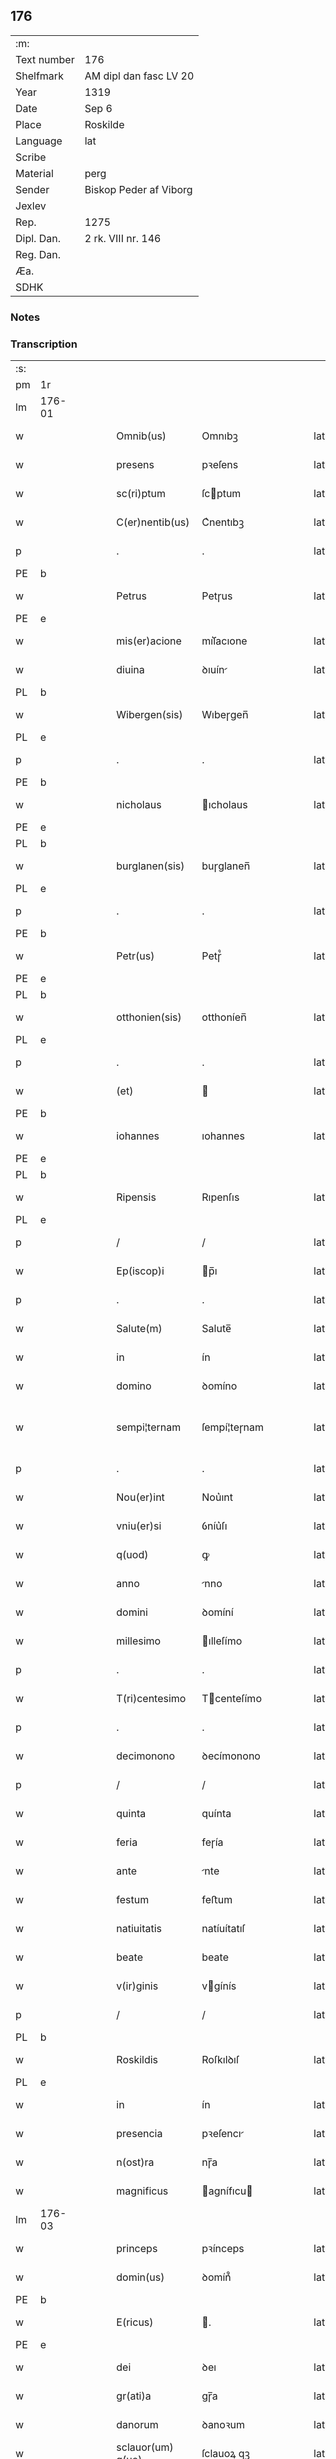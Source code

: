 ** 176
| :m:         |                        |
| Text number | 176                    |
| Shelfmark   | AM dipl dan fasc LV 20 |
| Year        | 1319                   |
| Date        | Sep 6                  |
| Place       | Roskilde               |
| Language    | lat                    |
| Scribe      |                        |
| Material    | perg                   |
| Sender      | Biskop Peder af Viborg |
| Jexlev      |                        |
| Rep.        | 1275                   |
| Dipl. Dan.  | 2 rk. VIII nr. 146     |
| Reg. Dan.   |                        |
| Æa.         |                        |
| SDHK        |                        |

*** Notes


*** Transcription
| :s: |        |   |   |   |   |                    |               |   |   |   |   |     |   |   |   |               |
| pm  | 1r     |   |   |   |   |                    |               |   |   |   |   |     |   |   |   |               |
| lm  | 176-01 |   |   |   |   |                    |               |   |   |   |   |     |   |   |   |               |
| w   |        |   |   |   |   | Omnib(us)          | Omnıbꝫ        |   |   |   |   | lat |   |   |   |        176-01 |
| w   |        |   |   |   |   | presens            | pꝛeſens       |   |   |   |   | lat |   |   |   |        176-01 |
| w   |        |   |   |   |   | sc(ri)ptum         | ſcptum       |   |   |   |   | lat |   |   |   |        176-01 |
| w   |        |   |   |   |   | C(er)nentib(us)    | C͛nentıbꝫ      |   |   |   |   | lat |   |   |   |        176-01 |
| p   |        |   |   |   |   | .                  | .             |   |   |   |   | lat |   |   |   |        176-01 |
| PE  | b      |   |   |   |   |                    |               |   |   |   |   |     |   |   |   |               |
| w   |        |   |   |   |   | Petrus             | Petɼus        |   |   |   |   | lat |   |   |   |        176-01 |
| PE  | e      |   |   |   |   |                    |               |   |   |   |   |     |   |   |   |               |
| w   |        |   |   |   |   | mis(er)acione      | mıſ͛acıone     |   |   |   |   | lat |   |   |   |        176-01 |
| w   |        |   |   |   |   | diuina             | ꝺıuín        |   |   |   |   | lat |   |   |   |        176-01 |
| PL  | b      |   |   |   |   |                    |               |   |   |   |   |     |   |   |   |               |
| w   |        |   |   |   |   | Wibergen(sis)      | Wıbeɼgen̅      |   |   |   |   | lat |   |   |   |        176-01 |
| PL  | e      |   |   |   |   |                    |               |   |   |   |   |     |   |   |   |               |
| p   |        |   |   |   |   | .                  | .             |   |   |   |   | lat |   |   |   |        176-01 |
| PE  | b      |   |   |   |   |                    |               |   |   |   |   |     |   |   |   |               |
| w   |        |   |   |   |   | nicholaus          | ıcholaus     |   |   |   |   | lat |   |   |   |        176-01 |
| PE  | e      |   |   |   |   |                    |               |   |   |   |   |     |   |   |   |               |
| PL  | b      |   |   |   |   |                    |               |   |   |   |   |     |   |   |   |               |
| w   |        |   |   |   |   | burglanen(sis)     | buɼglanen̅     |   |   |   |   | lat |   |   |   |        176-01 |
| PL  | e      |   |   |   |   |                    |               |   |   |   |   |     |   |   |   |               |
| p   |        |   |   |   |   | .                  | .             |   |   |   |   | lat |   |   |   |        176-01 |
| PE  | b      |   |   |   |   |                    |               |   |   |   |   |     |   |   |   |               |
| w   |        |   |   |   |   | Petr(us)           | Petɼ᷒          |   |   |   |   | lat |   |   |   |        176-01 |
| PE  | e      |   |   |   |   |                    |               |   |   |   |   |     |   |   |   |               |
| PL  | b      |   |   |   |   |                    |               |   |   |   |   |     |   |   |   |               |
| w   |        |   |   |   |   | otthonien(sis)     | otthoníen̅     |   |   |   |   | lat |   |   |   |        176-01 |
| PL  | e      |   |   |   |   |                    |               |   |   |   |   |     |   |   |   |               |
| p   |        |   |   |   |   | .                  | .             |   |   |   |   | lat |   |   |   |        176-01 |
| w   |        |   |   |   |   | (et)               |              |   |   |   |   | lat |   |   |   |        176-01 |
| PE  | b      |   |   |   |   |                    |               |   |   |   |   |     |   |   |   |               |
| w   |        |   |   |   |   | iohannes           | ıohannes      |   |   |   |   | lat |   |   |   |        176-01 |
| PE  | e      |   |   |   |   |                    |               |   |   |   |   |     |   |   |   |               |
| PL  | b      |   |   |   |   |                    |               |   |   |   |   |     |   |   |   |               |
| w   |        |   |   |   |   | Ripensis           | Rıpenſıs      |   |   |   |   | lat |   |   |   |        176-01 |
| PL  | e      |   |   |   |   |                    |               |   |   |   |   |     |   |   |   |               |
| p   |        |   |   |   |   | /                  | /             |   |   |   |   | lat |   |   |   |        176-01 |
| w   |        |   |   |   |   | Ep(iscop)i         | p̅ı           |   |   |   |   | lat |   |   |   |        176-01 |
| p   |        |   |   |   |   | .                  | .             |   |   |   |   | lat |   |   |   |        176-01 |
| w   |        |   |   |   |   | Salute(m)          | Salute̅        |   |   |   |   | lat |   |   |   |        176-01 |
| w   |        |   |   |   |   | in                 | ín            |   |   |   |   | lat |   |   |   |        176-01 |
| w   |        |   |   |   |   | domino             | ꝺomíno        |   |   |   |   | lat |   |   |   |        176-01 |
| w   |        |   |   |   |   | sempi¦ternam       | ſempí¦teɼnam  |   |   |   |   | lat |   |   |   | 176-01—176-02 |
| p   |        |   |   |   |   | .                  | .             |   |   |   |   | lat |   |   |   |        176-02 |
| w   |        |   |   |   |   | Nou(er)int         | Nou͛ınt        |   |   |   |   | lat |   |   |   |        176-02 |
| w   |        |   |   |   |   | vniu(er)si         | ỽníu͛ſı        |   |   |   |   | lat |   |   |   |        176-02 |
| w   |        |   |   |   |   | q(uod)             | ꝙ             |   |   |   |   | lat |   |   |   |        176-02 |
| w   |        |   |   |   |   | anno               | nno          |   |   |   |   | lat |   |   |   |        176-02 |
| w   |        |   |   |   |   | domini             | ꝺomíní        |   |   |   |   | lat |   |   |   |        176-02 |
| w   |        |   |   |   |   | millesimo          | ılleſímo     |   |   |   |   | lat |   |   |   |        176-02 |
| p   |        |   |   |   |   | .                  | .             |   |   |   |   | lat |   |   |   |        176-02 |
| w   |        |   |   |   |   | T(ri)centesimo     | Tcenteſímo   |   |   |   |   | lat |   |   |   |        176-02 |
| p   |        |   |   |   |   | .                  | .             |   |   |   |   | lat |   |   |   |        176-02 |
| w   |        |   |   |   |   | decimonono         | ꝺecímonono    |   |   |   |   | lat |   |   |   |        176-02 |
| p   |        |   |   |   |   | /                  | /             |   |   |   |   | lat |   |   |   |        176-02 |
| w   |        |   |   |   |   | quinta             | quínta        |   |   |   |   | lat |   |   |   |        176-02 |
| w   |        |   |   |   |   | feria              | feɼía         |   |   |   |   | lat |   |   |   |        176-02 |
| w   |        |   |   |   |   | ante               | nte          |   |   |   |   | lat |   |   |   |        176-02 |
| w   |        |   |   |   |   | festum             | feﬅum         |   |   |   |   | lat |   |   |   |        176-02 |
| w   |        |   |   |   |   | natiuitatis        | natíuítatıſ   |   |   |   |   | lat |   |   |   |        176-02 |
| w   |        |   |   |   |   | beate              | beate         |   |   |   |   | lat |   |   |   |        176-02 |
| w   |        |   |   |   |   | v(ir)ginis         | vgínís       |   |   |   |   | lat |   |   |   |        176-02 |
| p   |        |   |   |   |   | /                  | /             |   |   |   |   | lat |   |   |   |        176-02 |
| PL  | b      |   |   |   |   |                    |               |   |   |   |   |     |   |   |   |               |
| w   |        |   |   |   |   | Roskildis          | Roſkılꝺıſ     |   |   |   |   | lat |   |   |   |        176-02 |
| PL  | e      |   |   |   |   |                    |               |   |   |   |   |     |   |   |   |               |
| w   |        |   |   |   |   | in                 | ín            |   |   |   |   | lat |   |   |   |        176-02 |
| w   |        |   |   |   |   | presencia          | pꝛeſencı     |   |   |   |   | lat |   |   |   |        176-02 |
| w   |        |   |   |   |   | n(ost)ra           | nɼ̅a           |   |   |   |   | lat |   |   |   |        176-02 |
| w   |        |   |   |   |   | magnificus         | agnífıcu    |   |   |   |   | lat |   |   |   |        176-02 |
| lm  | 176-03 |   |   |   |   |                    |               |   |   |   |   |     |   |   |   |               |
| w   |        |   |   |   |   | princeps           | pꝛínceps      |   |   |   |   | lat |   |   |   |        176-03 |
| w   |        |   |   |   |   | domin(us)          | ꝺomín᷒         |   |   |   |   | lat |   |   |   |        176-03 |
| PE  | b      |   |   |   |   |                    |               |   |   |   |   |     |   |   |   |               |
| w   |        |   |   |   |   | E(ricus)           | .            |   |   |   |   | lat |   |   |   |        176-03 |
| PE  | e      |   |   |   |   |                    |               |   |   |   |   |     |   |   |   |               |
| w   |        |   |   |   |   | dei                | ꝺeı           |   |   |   |   | lat |   |   |   |        176-03 |
| w   |        |   |   |   |   | gr(ati)a           | gɼ̅a           |   |   |   |   | lat |   |   |   |        176-03 |
| w   |        |   |   |   |   | danorum            | ꝺanoꝛum       |   |   |   |   | lat |   |   |   |        176-03 |
| w   |        |   |   |   |   | sclauor(um) q(ue)  | ſclauoꝝ qꝫ    |   |   |   |   | lat |   |   |   |        176-03 |
| w   |        |   |   |   |   | Rex                | Rex           |   |   |   |   | lat |   |   |   |        176-03 |
| w   |        |   |   |   |   | venerabili         | ỽeneɼabılí    |   |   |   |   | lat |   |   |   |        176-03 |
| w   |        |   |   |   |   | in                 | ín            |   |   |   |   | lat |   |   |   |        176-03 |
| w   |        |   |   |   |   | (Christ)o          | xp̅o           |   |   |   |   | lat |   |   |   |        176-03 |
| w   |        |   |   |   |   | fr(atr)i           | fɼ̅ı           |   |   |   |   | lat |   |   |   |        176-03 |
| w   |        |   |   |   |   | n(ost)ro           | nɼ̅o           |   |   |   |   | lat |   |   |   |        176-03 |
| w   |        |   |   |   |   | domino             | ꝺomíno        |   |   |   |   | lat |   |   |   |        176-03 |
| PE  | b      |   |   |   |   |                    |               |   |   |   |   |     |   |   |   |               |
| w   |        |   |   |   |   | Olauo              | Olauo         |   |   |   |   | lat |   |   |   |        176-03 |
| PE  | e      |   |   |   |   |                    |               |   |   |   |   |     |   |   |   |               |
| w   |        |   |   |   |   | eadem              | eaꝺem         |   |   |   |   | lat |   |   |   |        176-03 |
| w   |        |   |   |   |   | gr(ati)a           | gɼ̅a           |   |   |   |   | lat |   |   |   |        176-03 |
| w   |        |   |   |   |   | ep(iscop)o         | ep̅o           |   |   |   |   | lat |   |   |   |        176-03 |
| PL  | b      |   |   |   |   |                    |               |   |   |   |   |     |   |   |   |               |
| w   |        |   |   |   |   | Roskilden(sis)     | Roſkılꝺen̅     |   |   |   |   | lat |   |   |   |        176-03 |
| PL  | e      |   |   |   |   |                    |               |   |   |   |   |     |   |   |   |               |
| p   |        |   |   |   |   | /                  | /             |   |   |   |   | lat |   |   |   |        176-03 |
| w   |        |   |   |   |   | p(ro)              | ꝓ             |   |   |   |   | lat |   |   |   |        176-03 |
| w   |        |   |   |   |   | p(er)sona          | p̲ſon         |   |   |   |   | lat |   |   |   |        176-03 |
| w   |        |   |   |   |   | sua                | ſu           |   |   |   |   | lat |   |   |   |        176-03 |
| p   |        |   |   |   |   | /                  | /             |   |   |   |   | lat |   |   |   |        176-03 |
| w   |        |   |   |   |   | (et)               |              |   |   |   |   | lat |   |   |   |        176-03 |
| w   |        |   |   |   |   | no(n)              | no̅            |   |   |   |   | lat |   |   |   |        176-03 |
| w   |        |   |   |   |   | p(ro)              | ꝓ             |   |   |   |   | lat |   |   |   |        176-03 |
| w   |        |   |   |   |   | eccl(es)ia         | eccl̅ıa        |   |   |   |   | lat |   |   |   |        176-03 |
| p   |        |   |   |   |   | /                  | /             |   |   |   |   | lat |   |   |   |        176-03 |
| w   |        |   |   |   |   | om(n)ia            | om̅ıa          |   |   |   |   | lat |   |   |   |        176-03 |
| w   |        |   |   |   |   | bona               | bon          |   |   |   |   | lat |   |   |   |        176-03 |
| w   |        |   |   |   |   | infrasc(i)p-¦ta    | ınfɼaſcp-¦t |   |   |   |   | lat |   |   |   | 176-03—176-04 |
| p   |        |   |   |   |   | .                  | .             |   |   |   |   | lat |   |   |   |        176-04 |
| w   |        |   |   |   |   | videl(icet)        | ỽıꝺelꝫ        |   |   |   |   | lat |   |   |   |        176-04 |
| w   |        |   |   |   |   | in                 | ín            |   |   |   |   | lat |   |   |   |        176-04 |
| PL  | b      |   |   |   |   |                    |               |   |   |   |   |     |   |   |   |               |
| w   |        |   |   |   |   | ølsii              | ølſíí         |   |   |   |   | lat |   |   |   |        176-04 |
| w   |        |   |   |   |   | litlæ              | lıtlæ         |   |   |   |   | lat |   |   |   |        176-04 |
| PL  | e      |   |   |   |   |                    |               |   |   |   |   |     |   |   |   |               |
| p   |        |   |   |   |   | .                  | .             |   |   |   |   | lat |   |   |   |        176-04 |
| n   |        |   |   |   |   | xiii               | xííí          |   |   |   |   | lat |   |   |   |        176-04 |
| p   |        |   |   |   |   | .                  | .             |   |   |   |   | lat |   |   |   |        176-04 |
| w   |        |   |   |   |   | or(as)             | oꝝ͛            |   |   |   |   | lat |   |   |   |        176-04 |
| w   |        |   |   |   |   | t(er)rarum         | t͛ɼaɼum        |   |   |   |   | lat |   |   |   |        176-04 |
| w   |        |   |   |   |   | in                 | ín            |   |   |   |   | lat |   |   |   |        176-04 |
| w   |        |   |   |   |   | censu              | cenſu         |   |   |   |   | lat |   |   |   |        176-04 |
| p   |        |   |   |   |   | .                  | .             |   |   |   |   | lat |   |   |   |        176-04 |
| w   |        |   |   |   |   | Jn                 | Jn            |   |   |   |   | lat |   |   |   |        176-04 |
| PL  | b      |   |   |   |   |                    |               |   |   |   |   |     |   |   |   |               |
| w   |        |   |   |   |   | skiændzwith        | ſkıænꝺzwíth   |   |   |   |   | lat |   |   |   |        176-04 |
| PL  | e      |   |   |   |   |                    |               |   |   |   |   |     |   |   |   |               |
| p   |        |   |   |   |   | .                  | .             |   |   |   |   | lat |   |   |   |        176-04 |
| n   |        |   |   |   |   | xvi                | xỽí           |   |   |   |   | lat |   |   |   |        176-04 |
| p   |        |   |   |   |   | .                  | .             |   |   |   |   | lat |   |   |   |        176-04 |
| w   |        |   |   |   |   | sol(idos)          | ſol̅           |   |   |   |   | lat |   |   |   |        176-04 |
| w   |        |   |   |   |   | cu(m)              | cu̅            |   |   |   |   | lat |   |   |   |        176-04 |
| n   |        |   |   |   |   | vi                 | ỽí            |   |   |   |   | lat |   |   |   |        176-04 |
| w   |        |   |   |   |   | den(ariis)         | ꝺen̅           |   |   |   |   | lat |   |   |   |        176-04 |
| w   |        |   |   |   |   | t(er)rar(um)       | t͛ɼaꝝ          |   |   |   |   | lat |   |   |   |        176-04 |
| w   |        |   |   |   |   | in                 | ín            |   |   |   |   | lat |   |   |   |        176-04 |
| w   |        |   |   |   |   | censu              | cenſu         |   |   |   |   | lat |   |   |   |        176-04 |
| p   |        |   |   |   |   | .                  | .             |   |   |   |   | lat |   |   |   |        176-04 |
| w   |        |   |   |   |   | Jn                 | Jn            |   |   |   |   | lat |   |   |   |        176-04 |
| PL  | b      |   |   |   |   |                    |               |   |   |   |   |     |   |   |   |               |
| w   |        |   |   |   |   | gøtæthorp          | gøtæthoꝛp     |   |   |   |   | lat |   |   |   |        176-04 |
| PL  | e      |   |   |   |   |                    |               |   |   |   |   |     |   |   |   |               |
| w   |        |   |   |   |   | dimidia(m)         | ꝺímíꝺıa̅       |   |   |   |   | lat |   |   |   |        176-04 |
| w   |        |   |   |   |   | marcha(m)          | mɼcha̅        |   |   |   |   | lat |   |   |   |        176-04 |
| w   |        |   |   |   |   | t(er)rar(um)       | t͛ɼaꝝ          |   |   |   |   | lat |   |   |   |        176-04 |
| w   |        |   |   |   |   | in                 | ín            |   |   |   |   | lat |   |   |   |        176-04 |
| w   |        |   |   |   |   | censu              | cenſu         |   |   |   |   | lat |   |   |   |        176-04 |
| p   |        |   |   |   |   | .                  | .             |   |   |   |   | lat |   |   |   |        176-04 |
| w   |        |   |   |   |   | Jn                 | Jn            |   |   |   |   | lat |   |   |   |        176-04 |
| PL  | b      |   |   |   |   |                    |               |   |   |   |   |     |   |   |   |               |
| w   |        |   |   |   |   | gøtærsleef         | gøtæɼſleef    |   |   |   |   | lat |   |   |   |        176-04 |
| PL  | e      |   |   |   |   |                    |               |   |   |   |   |     |   |   |   |               |
| w   |        |   |   |   |   | vnam               | ỽnam          |   |   |   |   | lat |   |   |   |        176-04 |
| lm  | 176-05 |   |   |   |   |                    |               |   |   |   |   |     |   |   |   |               |
| w   |        |   |   |   |   | march(am)          | mɼch̅         |   |   |   |   | lat |   |   |   |        176-05 |
| w   |        |   |   |   |   | cu(m)              | cu̅            |   |   |   |   | lat |   |   |   |        176-05 |
| w   |        |   |   |   |   | dimidia            | ꝺımıꝺı       |   |   |   |   | lat |   |   |   |        176-05 |
| w   |        |   |   |   |   | ora                | oɼa           |   |   |   |   | lat |   |   |   |        176-05 |
| w   |        |   |   |   |   | t(er)rar(um)       | t͛ɼaꝝ          |   |   |   |   | lat |   |   |   |        176-05 |
| p   |        |   |   |   |   | .                  | .             |   |   |   |   | lat |   |   |   |        176-05 |
| w   |        |   |   |   |   | jn                 | ȷn            |   |   |   |   | lat |   |   |   |        176-05 |
| PL  | b      |   |   |   |   |                    |               |   |   |   |   |     |   |   |   |               |
| w   |        |   |   |   |   | gu(m)mæsmark       | gu̅mæſmaɼk     |   |   |   |   | lat |   |   |   |        176-05 |
| PL  | e      |   |   |   |   |                    |               |   |   |   |   |     |   |   |   |               |
| p   |        |   |   |   |   | .                  | .             |   |   |   |   | lat |   |   |   |        176-05 |
| n   |        |   |   |   |   | vij                | ỽí           |   |   |   |   | lat |   |   |   |        176-05 |
| p   |        |   |   |   |   | .                  | .             |   |   |   |   | lat |   |   |   |        176-05 |
| w   |        |   |   |   |   | or(as)             | oꝝ͛            |   |   |   |   | lat |   |   |   |        176-05 |
| w   |        |   |   |   |   | t(er)r(arum)       | t͛ɼ͛            |   |   |   |   | lat |   |   |   |        176-05 |
| p   |        |   |   |   |   | .                  | .             |   |   |   |   | lat |   |   |   |        176-05 |
| w   |        |   |   |   |   | Jn                 | Jn            |   |   |   |   | lat |   |   |   |        176-05 |
| PL  | b      |   |   |   |   |                    |               |   |   |   |   |     |   |   |   |               |
| w   |        |   |   |   |   | sliminge           | ſlímínge      |   |   |   |   | lat |   |   |   |        176-05 |
| PL  | e      |   |   |   |   |                    |               |   |   |   |   |     |   |   |   |               |
| n   |        |   |   |   |   | x                  | x             |   |   |   |   | lat |   |   |   |        176-05 |
| p   |        |   |   |   |   | .                  | .             |   |   |   |   | lat |   |   |   |        176-05 |
| w   |        |   |   |   |   | sol(idos)          | ſol̅           |   |   |   |   | lat |   |   |   |        176-05 |
| w   |        |   |   |   |   | cum                | cum           |   |   |   |   | lat |   |   |   |        176-05 |
| w   |        |   |   |   |   | dimidio            | ꝺímíꝺío       |   |   |   |   | lat |   |   |   |        176-05 |
| w   |        |   |   |   |   | t(er)r(arum)       | t͛ɼ͛            |   |   |   |   | lat |   |   |   |        176-05 |
| p   |        |   |   |   |   | .                  | .             |   |   |   |   | lat |   |   |   |        176-05 |
| w   |        |   |   |   |   | Jn                 | Jn            |   |   |   |   | lat |   |   |   |        176-05 |
| PL  | b      |   |   |   |   |                    |               |   |   |   |   |     |   |   |   |               |
| w   |        |   |   |   |   | grimmæløf          | gɼímmæløf     |   |   |   |   | lat |   |   |   |        176-05 |
| PL  | e      |   |   |   |   |                    |               |   |   |   |   |     |   |   |   |               |
| w   |        |   |   |   |   | quinq(ue)          | quınqꝫ        |   |   |   |   | lat |   |   |   |        176-05 |
| w   |        |   |   |   |   | march(as)          | mrch̅         |   |   |   |   | lat |   |   |   |        176-05 |
| w   |        |   |   |   |   | t(er)rar(um)       | t͛ɼaꝝ          |   |   |   |   | lat |   |   |   |        176-05 |
| w   |        |   |   |   |   | in                 | ín            |   |   |   |   | lat |   |   |   |        176-05 |
| w   |        |   |   |   |   | censu              | cenſu         |   |   |   |   | lat |   |   |   |        176-05 |
| p   |        |   |   |   |   | .                  | .             |   |   |   |   | lat |   |   |   |        176-05 |
| w   |        |   |   |   |   | Jn                 | Jn            |   |   |   |   | lat |   |   |   |        176-05 |
| PL  | b      |   |   |   |   |                    |               |   |   |   |   |     |   |   |   |               |
| w   |        |   |   |   |   | faxæ               | faxæ          |   |   |   |   | lat |   |   |   |        176-05 |
| PL  | e      |   |   |   |   |                    |               |   |   |   |   |     |   |   |   |               |
| w   |        |   |   |   |   | dimidiam           | ꝺímíꝺíam      |   |   |   |   | lat |   |   |   |        176-05 |
| w   |        |   |   |   |   | ora(m)             | oꝛa̅           |   |   |   |   | lat |   |   |   |        176-05 |
| w   |        |   |   |   |   | t(er)rar(um)       | t͛ɼaꝝ          |   |   |   |   | lat |   |   |   |        176-05 |
| lm  | 176-06 |   |   |   |   |                    |               |   |   |   |   |     |   |   |   |               |
| w   |        |   |   |   |   | (et)               |              |   |   |   |   | lat |   |   |   |        176-06 |
| n   |        |   |   |   |   | vi                 | ỽí            |   |   |   |   | lat |   |   |   |        176-06 |
| w   |        |   |   |   |   | or(as)             | oꝝ            |   |   |   |   | lat |   |   |   |        176-06 |
| w   |        |   |   |   |   | t(er)rar(um)       | t͛ɼaꝝ          |   |   |   |   | lat |   |   |   |        176-06 |
| w   |        |   |   |   |   | in                 | ín            |   |   |   |   | lat |   |   |   |        176-06 |
| w   |        |   |   |   |   | silua              | ſılua         |   |   |   |   | lat |   |   |   |        176-06 |
| w   |        |   |   |   |   | ibidem             | ıbıꝺem        |   |   |   |   | lat |   |   |   |        176-06 |
| p   |        |   |   |   |   | .                  | .             |   |   |   |   | lat |   |   |   |        176-06 |
| w   |        |   |   |   |   | jn                 | ȷn            |   |   |   |   | lat |   |   |   |        176-06 |
| PL  | b      |   |   |   |   |                    |               |   |   |   |   |     |   |   |   |               |
| w   |        |   |   |   |   | lithæmark          | lıthæmaɼk     |   |   |   |   | lat |   |   |   |        176-06 |
| PL  | e      |   |   |   |   |                    |               |   |   |   |   |     |   |   |   |               |
| w   |        |   |   |   |   | duas               | ꝺuaſ          |   |   |   |   | lat |   |   |   |        176-06 |
| w   |        |   |   |   |   | or(as)             | oꝝ            |   |   |   |   | lat |   |   |   |        176-06 |
| w   |        |   |   |   |   | cu(m)              | cu̅            |   |   |   |   | lat |   |   |   |        176-06 |
| p   |        |   |   |   |   | .                  | .             |   |   |   |   | lat |   |   |   |        176-06 |
| n   |        |   |   |   |   | vij                | ỽí           |   |   |   |   | lat |   |   |   |        176-06 |
| p   |        |   |   |   |   | .                  | .             |   |   |   |   | lat |   |   |   |        176-06 |
| w   |        |   |   |   |   | den(ariis)         | ꝺen̅           |   |   |   |   | lat |   |   |   |        176-06 |
| w   |        |   |   |   |   | t(er)rar(um)       | t͛ɼaꝝ          |   |   |   |   | lat |   |   |   |        176-06 |
| p   |        |   |   |   |   | .                  | .             |   |   |   |   | lat |   |   |   |        176-06 |
| w   |        |   |   |   |   | Jn                 | Jn            |   |   |   |   | lat |   |   |   |        176-06 |
| PL  | b      |   |   |   |   |                    |               |   |   |   |   |     |   |   |   |               |
| w   |        |   |   |   |   | getæryth           | getæɼyth      |   |   |   |   | lat |   |   |   |        176-06 |
| PL  | e      |   |   |   |   |                    |               |   |   |   |   |     |   |   |   |               |
| p   |        |   |   |   |   | /                  | /             |   |   |   |   | lat |   |   |   |        176-06 |
| w   |        |   |   |   |   | nouem              | nouem         |   |   |   |   | lat |   |   |   |        176-06 |
| w   |        |   |   |   |   | den(arios)         | ꝺen̅           |   |   |   |   | lat |   |   |   |        176-06 |
| w   |        |   |   |   |   | t(er)r(arum)       | t͛ɼ͛            |   |   |   |   | lat |   |   |   |        176-06 |
| p   |        |   |   |   |   | /                  | /             |   |   |   |   | lat |   |   |   |        176-06 |
| w   |        |   |   |   |   | (et)               |              |   |   |   |   | lat |   |   |   |        176-06 |
| w   |        |   |   |   |   | in                 | ín            |   |   |   |   | lat |   |   |   |        176-06 |
| PL  | b      |   |   |   |   |                    |               |   |   |   |   |     |   |   |   |               |
| w   |        |   |   |   |   | pikkæbøl           | pıkkæbøl      |   |   |   |   | lat |   |   |   |        176-06 |
| PL  | e      |   |   |   |   |                    |               |   |   |   |   |     |   |   |   |               |
| w   |        |   |   |   |   | vnu(m)             | ỽnu̅           |   |   |   |   | lat |   |   |   |        176-06 |
| w   |        |   |   |   |   | stuuf              | ſtuuf         |   |   |   |   | dan |   |   |   |        176-06 |
| w   |        |   |   |   |   | t(er)rar(um)       | t͛ɼaꝝ          |   |   |   |   | lat |   |   |   |        176-06 |
| p   |        |   |   |   |   | /                  | /             |   |   |   |   | lat |   |   |   |        176-06 |
| w   |        |   |   |   |   | cu(m)              | cu̅            |   |   |   |   | lat |   |   |   |        176-06 |
| w   |        |   |   |   |   | ag(ri)s            | ags          |   |   |   |   | lat |   |   |   |        176-06 |
| p   |        |   |   |   |   | /                  | /             |   |   |   |   | lat |   |   |   |        176-06 |
| w   |        |   |   |   |   | p(ra)tis           | pᷓtís          |   |   |   |   | lat |   |   |   |        176-06 |
| p   |        |   |   |   |   | /                  | /             |   |   |   |   | lat |   |   |   |        176-06 |
| w   |        |   |   |   |   | pascuis            | paſcuís       |   |   |   |   | lat |   |   |   |        176-06 |
| p   |        |   |   |   |   | /                  | /             |   |   |   |   | lat |   |   |   |        176-06 |
| w   |        |   |   |   |   | siluis             | ſıluís        |   |   |   |   | lat |   |   |   |        176-06 |
| p   |        |   |   |   |   | /                  | /             |   |   |   |   | lat |   |   |   |        176-06 |
| w   |        |   |   |   |   | aquis              | aquís         |   |   |   |   | lat |   |   |   |        176-06 |
| p   |        |   |   |   |   | /                  | /             |   |   |   |   | lat |   |   |   |        176-06 |
| w   |        |   |   |   |   | pis¦caturis        | píſ¦catuɼís   |   |   |   |   | lat |   |   |   | 176-06—176-07 |
| p   |        |   |   |   |   | /                  | /             |   |   |   |   | lat |   |   |   |        176-07 |
| w   |        |   |   |   |   | ac                 | c            |   |   |   |   | lat |   |   |   |        176-07 |
| w   |        |   |   |   |   | aliis              | alíís         |   |   |   |   | lat |   |   |   |        176-07 |
| w   |        |   |   |   |   | attinenciis        | attínencííſ   |   |   |   |   | lat |   |   |   |        176-07 |
| w   |        |   |   |   |   | suis               | ſuís          |   |   |   |   | lat |   |   |   |        176-07 |
| w   |        |   |   |   |   | vniu(er)sis        | ỽnıu͛ſís       |   |   |   |   | lat |   |   |   |        176-07 |
| w   |        |   |   |   |   | dimisit            | ꝺímíſít       |   |   |   |   | lat |   |   |   |        176-07 |
| p   |        |   |   |   |   | /                  | /             |   |   |   |   | lat |   |   |   |        176-07 |
| w   |        |   |   |   |   | scotauit           | ſcotauít      |   |   |   |   | lat |   |   |   |        176-07 |
| p   |        |   |   |   |   | /                  | /             |   |   |   |   | lat |   |   |   |        176-07 |
| w   |        |   |   |   |   | (et)               |              |   |   |   |   | lat |   |   |   |        176-07 |
| w   |        |   |   |   |   | assignauit         | aſſıgnauít    |   |   |   |   | lat |   |   |   |        176-07 |
| w   |        |   |   |   |   | iure               | íuɼe          |   |   |   |   | lat |   |   |   |        176-07 |
| w   |        |   |   |   |   | p(er)petuo         | ̲etuo         |   |   |   |   | lat |   |   |   |        176-07 |
| w   |        |   |   |   |   | possidenda         | poſſıꝺenꝺa    |   |   |   |   | lat |   |   |   |        176-07 |
| w   |        |   |   |   |   | p(ro)mittens       | ꝓmíttens      |   |   |   |   | lat |   |   |   |        176-07 |
| w   |        |   |   |   |   | f(ir)mit(er)       | f͛mít͛          |   |   |   |   | lat |   |   |   |        176-07 |
| w   |        |   |   |   |   | eidem              | eıꝺem         |   |   |   |   | lat |   |   |   |        176-07 |
| w   |        |   |   |   |   | ven(er)abili       | ỽen͛abılı      |   |   |   |   | lat |   |   |   |        176-07 |
| w   |        |   |   |   |   | fr(atr)i           | fɼ̅ı           |   |   |   |   | lat |   |   |   |        176-07 |
| w   |        |   |   |   |   | (et)               |              |   |   |   |   | lat |   |   |   |        176-07 |
| w   |        |   |   |   |   | cuicu(m)q(ue)      | cuícu̅qꝫ       |   |   |   |   | lat |   |   |   |        176-07 |
| w   |        |   |   |   |   | ab                 | ab            |   |   |   |   | lat |   |   |   |        176-07 |
| w   |        |   |   |   |   | ip(s)o             | ıp̅o           |   |   |   |   | lat |   |   |   |        176-07 |
| w   |        |   |   |   |   | causam             | cauſam        |   |   |   |   | lat |   |   |   |        176-07 |
| w   |        |   |   |   |   | in                 | ín            |   |   |   |   | lat |   |   |   |        176-07 |
| w   |        |   |   |   |   | post(er)um         | poﬅ͛um         |   |   |   |   | lat |   |   |   |        176-07 |
| w   |        |   |   |   |   | ha-¦benti          | ha-¦bentı     |   |   |   |   | lat |   |   |   | 176-07—176-08 |
| p   |        |   |   |   |   | /                  | /             |   |   |   |   | lat |   |   |   |        176-08 |
| w   |        |   |   |   |   | ip(s)a             | ıp̅a           |   |   |   |   | lat |   |   |   |        176-08 |
| w   |        |   |   |   |   | bona               | bon          |   |   |   |   | lat |   |   |   |        176-08 |
| w   |        |   |   |   |   | approp(ri)are      | aꝛopaɼe     |   |   |   |   | lat |   |   |   |        176-08 |
| w   |        |   |   |   |   | (et)               |              |   |   |   |   | lat |   |   |   |        176-08 |
| w   |        |   |   |   |   | libera             | lıbeɼa        |   |   |   |   | lat |   |   |   |        176-08 |
| w   |        |   |   |   |   | fac(er)e           | fac͛e          |   |   |   |   | lat |   |   |   |        176-08 |
| w   |        |   |   |   |   | ab                 | ab            |   |   |   |   | lat |   |   |   |        176-08 |
| w   |        |   |   |   |   | inpetic(i)one      | ínpetíc̅one    |   |   |   |   | lat |   |   |   |        176-08 |
| w   |        |   |   |   |   | cuiuscu(m)que      | cuíuſcu̅que    |   |   |   |   | lat |   |   |   |        176-08 |
| p   |        |   |   |   |   | /                  | /             |   |   |   |   | lat |   |   |   |        176-08 |
| w   |        |   |   |   |   | (et)               |              |   |   |   |   | lat |   |   |   |        176-08 |
| w   |        |   |   |   |   | sp(eci)alit(er)    | ſp̅alıt͛        |   |   |   |   | lat |   |   |   |        176-08 |
| w   |        |   |   |   |   | bona               | bon          |   |   |   |   | lat |   |   |   |        176-08 |
| w   |        |   |   |   |   | quondam            | quonꝺam       |   |   |   |   | lat |   |   |   |        176-08 |
| w   |        |   |   |   |   | vxoris             | ỽxoꝛís        |   |   |   |   | lat |   |   |   |        176-08 |
| w   |        |   |   |   |   | domini             | ꝺomíní        |   |   |   |   | lat |   |   |   |        176-08 |
| p   |        |   |   |   |   | .                  | .             |   |   |   |   | lat |   |   |   |        176-08 |
| PE  | b      |   |   |   |   |                    |               |   |   |   |   |     |   |   |   |               |
| w   |        |   |   |   |   | Nicholai           | Nıcholaı      |   |   |   |   | lat |   |   |   |        176-08 |
| w   |        |   |   |   |   | olæf               | olæf          |   |   |   |   | lat |   |   |   |        176-08 |
| w   |        |   |   |   |   | s(un)              |              |   |   |   |   | lat |   |   |   |        176-08 |
| PE  | e      |   |   |   |   |                    |               |   |   |   |   |     |   |   |   |               |
| w   |        |   |   |   |   | dapiferi           | ꝺapıfeꝛı      |   |   |   |   | lat |   |   |   |        176-08 |
| w   |        |   |   |   |   | que                | que           |   |   |   |   | lat |   |   |   |        176-08 |
| w   |        |   |   |   |   | idem               | ıꝺem          |   |   |   |   | lat |   |   |   |        176-08 |
| w   |        |   |   |   |   | magnificus         | magnífıcus    |   |   |   |   | lat |   |   |   |        176-08 |
| w   |        |   |   |   |   | princeps           | pꝛínceps      |   |   |   |   | lat |   |   |   |        176-08 |
| w   |        |   |   |   |   | ab                 | b            |   |   |   |   | lat |   |   |   |        176-08 |
| w   |        |   |   |   |   | ip(s)o             | ıp̅o           |   |   |   |   | lat |   |   |   |        176-08 |
| lm  | 176-09 |   |   |   |   |                    |               |   |   |   |   |     |   |   |   |               |
| w   |        |   |   |   |   | domino             | ꝺomíno        |   |   |   |   | lat |   |   |   |        176-09 |
| PE  | b      |   |   |   |   |                    |               |   |   |   |   |     |   |   |   |               |
| w   |        |   |   |   |   | nicholao           | nícholao      |   |   |   |   | lat |   |   |   |        176-09 |
| PE  | e      |   |   |   |   |                    |               |   |   |   |   |     |   |   |   |               |
| w   |        |   |   |   |   | iusto              | íuﬅo          |   |   |   |   | lat |   |   |   |        176-09 |
| w   |        |   |   |   |   | tytulo             | tytulo        |   |   |   |   | lat |   |   |   |        176-09 |
| w   |        |   |   |   |   | optinuit           | optínuít      |   |   |   |   | lat |   |   |   |        176-09 |
| p   |        |   |   |   |   | /                  | /             |   |   |   |   | lat |   |   |   |        176-09 |
| w   |        |   |   |   |   | (et)               |              |   |   |   |   | lat |   |   |   |        176-09 |
| w   |        |   |   |   |   | ip(s)i             | ıp̅ı           |   |   |   |   | lat |   |   |   |        176-09 |
| w   |        |   |   |   |   | ven(er)abili       | ỽen͛abılı      |   |   |   |   | lat |   |   |   |        176-09 |
| w   |        |   |   |   |   | fr(atr)i           | fɼ̅ı           |   |   |   |   | lat |   |   |   |        176-09 |
| w   |        |   |   |   |   | int(er)            | ínt͛           |   |   |   |   | lat |   |   |   |        176-09 |
| w   |        |   |   |   |   | pred(i)c(t)a       | pꝛeꝺc̅a        |   |   |   |   | lat |   |   |   |        176-09 |
| w   |        |   |   |   |   | bona               | bon          |   |   |   |   | lat |   |   |   |        176-09 |
| w   |        |   |   |   |   | scotauit           | ſcotauít      |   |   |   |   | lat |   |   |   |        176-09 |
| p   |        |   |   |   |   | .                  | .             |   |   |   |   | lat |   |   |   |        176-09 |
| w   |        |   |   |   |   | ita                | ıta           |   |   |   |   | lat |   |   |   |        176-09 |
| w   |        |   |   |   |   | q(uod)             | ꝙ             |   |   |   |   | lat |   |   |   |        176-09 |
| w   |        |   |   |   |   | si                 | ſı            |   |   |   |   | lat |   |   |   |        176-09 |
| w   |        |   |   |   |   | ab                 | ab            |   |   |   |   | lat |   |   |   |        176-09 |
| w   |        |   |   |   |   | ip(s)o             | ıp̅o           |   |   |   |   | lat |   |   |   |        176-09 |
| w   |        |   |   |   |   | ven(er)abili       | ỽen͛abılı      |   |   |   |   | lat |   |   |   |        176-09 |
| w   |        |   |   |   |   | fr(atr)e           | fɼ̅e           |   |   |   |   | lat |   |   |   |        176-09 |
| w   |        |   |   |   |   | vel                | ỽel           |   |   |   |   | lat |   |   |   |        176-09 |
| w   |        |   |   |   |   | a                  |              |   |   |   |   | lat |   |   |   |        176-09 |
| w   |        |   |   |   |   | quocu(m)q(ue)      | quocu̅qꝫ       |   |   |   |   | lat |   |   |   |        176-09 |
| w   |        |   |   |   |   | causam             | cauſam        |   |   |   |   | lat |   |   |   |        176-09 |
| w   |        |   |   |   |   | in                 | ín            |   |   |   |   | lat |   |   |   |        176-09 |
| w   |        |   |   |   |   | post(er)um         | poﬅ͛um         |   |   |   |   | lat |   |   |   |        176-09 |
| w   |        |   |   |   |   | ab                 | b            |   |   |   |   | lat |   |   |   |        176-09 |
| w   |        |   |   |   |   | ip(s)o             | ıp̅o           |   |   |   |   | lat |   |   |   |        176-09 |
| w   |        |   |   |   |   | h(abe)nte          | h̅nte          |   |   |   |   | lat |   |   |   |        176-09 |
| w   |        |   |   |   |   | (con)uin-¦cant(ur) | ꝯuín-¦cant᷑    |   |   |   |   | lat |   |   |   | 176-09—176-10 |
| p   |        |   |   |   |   | /                  | /             |   |   |   |   | lat |   |   |   |        176-10 |
| w   |        |   |   |   |   | d(i)c(t)us         | ꝺc̅us          |   |   |   |   | lat |   |   |   |        176-10 |
| w   |        |   |   |   |   | magnificus         | magnífıcus    |   |   |   |   | lat |   |   |   |        176-10 |
| w   |        |   |   |   |   | princeps           | pꝛínceps      |   |   |   |   | lat |   |   |   |        176-10 |
| w   |        |   |   |   |   | vel                | ỽel           |   |   |   |   | lat |   |   |   |        176-10 |
| w   |        |   |   |   |   | suus               | ſuus          |   |   |   |   | lat |   |   |   |        176-10 |
| w   |        |   |   |   |   | successor          | ſucceſſoꝛ     |   |   |   |   | lat |   |   |   |        176-10 |
| p   |        |   |   |   |   | /                  | /             |   |   |   |   | lat |   |   |   |        176-10 |
| w   |        |   |   |   |   | ip(su)m            | ıp̅m           |   |   |   |   | lat |   |   |   |        176-10 |
| w   |        |   |   |   |   | indempnem          | ínꝺempne     |   |   |   |   | lat |   |   |   |        176-10 |
| w   |        |   |   |   |   | omnino             | omníno        |   |   |   |   | lat |   |   |   |        176-10 |
| w   |        |   |   |   |   | redd(er)e          | ɼeꝺꝺ͛e         |   |   |   |   | lat |   |   |   |        176-10 |
| w   |        |   |   |   |   | teneat(ur)         | teneat᷑        |   |   |   |   | lat |   |   |   |        176-10 |
| p   |        |   |   |   |   | /                  | /             |   |   |   |   | lat |   |   |   |        176-10 |
| w   |        |   |   |   |   | in                 | ı            |   |   |   |   | lat |   |   |   |        176-10 |
| w   |        |   |   |   |   | cui(us)            | cuı᷒           |   |   |   |   | lat |   |   |   |        176-10 |
| w   |        |   |   |   |   | Rej                | Re           |   |   |   |   | lat |   |   |   |        176-10 |
| w   |        |   |   |   |   | Testimoniu(m)      | Teﬅímonıu̅     |   |   |   |   | lat |   |   |   |        176-10 |
| w   |        |   |   |   |   | sigilla            | ſıgılla       |   |   |   |   | lat |   |   |   |        176-10 |
| w   |        |   |   |   |   | n(ost)ra           | nɼ̅a           |   |   |   |   | lat |   |   |   |        176-10 |
| w   |        |   |   |   |   | presentib(us)      | pꝛeſentıbꝫ    |   |   |   |   | lat |   |   |   |        176-10 |
| w   |        |   |   |   |   | su(n)t             | ſu̅t           |   |   |   |   | lat |   |   |   |        176-10 |
| w   |        |   |   |   |   | appensa            | aenſa        |   |   |   |   | lat |   |   |   |        176-10 |
| p   |        |   |   |   |   | .                  | .             |   |   |   |   | lat |   |   |   |        176-10 |
| w   |        |   |   |   |   | Datu(m)            | Ꝺatu̅          |   |   |   |   | lat |   |   |   |        176-10 |
| p   |        |   |   |   |   | .                  | .             |   |   |   |   | lat |   |   |   |        176-10 |
| w   |        |   |   |   |   | anno               | nno          |   |   |   |   | lat |   |   |   |        176-10 |
| p   |        |   |   |   |   | .                  | .             |   |   |   |   | lat |   |   |   |        176-10 |
| lm  | 176-11 |   |   |   |   |                    |               |   |   |   |   |     |   |   |   |               |
| w   |        |   |   |   |   | die                | ꝺíe           |   |   |   |   | lat |   |   |   |        176-11 |
| p   |        |   |   |   |   | /                  | /             |   |   |   |   | lat |   |   |   |        176-11 |
| w   |        |   |   |   |   | (et)               |              |   |   |   |   | lat |   |   |   |        176-11 |
| w   |        |   |   |   |   | loco               | loco          |   |   |   |   | lat |   |   |   |        176-11 |
| w   |        |   |   |   |   | sup(ra)dictis      | ſupᷓꝺıís      |   |   |   |   | lat |   |   |   |        176-11 |
| p   |        |   |   |   |   | .                  | .             |   |   |   |   | lat |   |   |   |        176-11 |
| :e: |        |   |   |   |   |                    |               |   |   |   |   |     |   |   |   |               |
